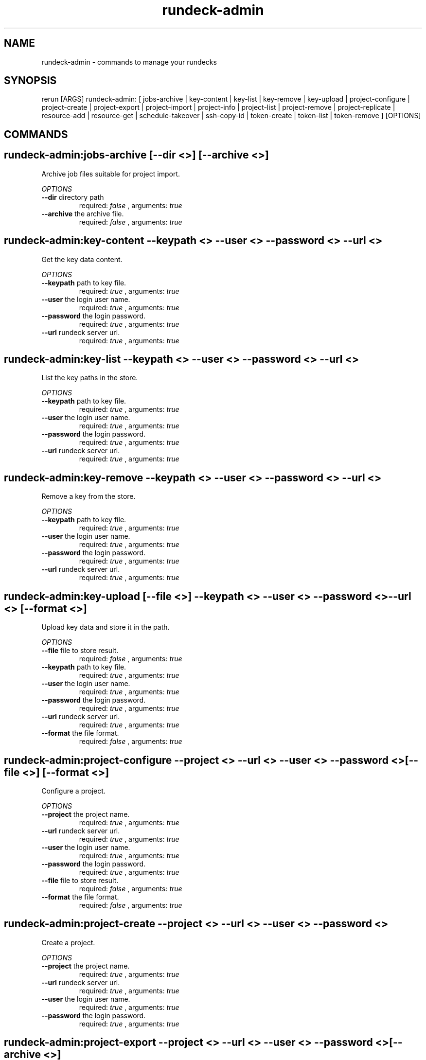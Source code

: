 .TH rundeck-admin 1 "Thu May  8 13:59:46 PDT 2014" "Version 2.1.0" "RERUN User Manual" 
.SH NAME
rundeck-admin \- commands to manage your rundecks
.PP
.SH SYNOPSIS
.PP
\f[CR] 
rerun [ARGS] rundeck-admin: [ jobs-archive | key-content | key-list | key-remove | key-upload | project-configure | project-create | project-export | project-import | project-info | project-list | project-remove | project-replicate | resource-add | resource-get | schedule-takeover | ssh-copy-id | token-create | token-list | token-remove ] [OPTIONS]
\f[]

.SH COMMANDS
.SH rundeck-admin:jobs-archive \f[][--dir <>] [--archive <>]

Archive job files suitable for project import.
.PP
\f[I]OPTIONS\f[]
.TP
.B \--dir \f[]directory path\f[]
required: \f[I]false\f[] ,
arguments: \f[I]true\f[]
.RS
.RE
.TP
.B \--archive \f[]the archive file.\f[]
required: \f[I]false\f[] ,
arguments: \f[I]true\f[]
.RS
.RE
.SH rundeck-admin:key-content \f[]--keypath <> --user <> --password <> --url <>

Get the key data content.
.PP
\f[I]OPTIONS\f[]
.TP
.B \--keypath \f[]path to key file.\f[]
required: \f[I]true\f[] ,
arguments: \f[I]true\f[]
.RS
.RE
.TP
.B \--user \f[]the login user name.\f[]
required: \f[I]true\f[] ,
arguments: \f[I]true\f[]
.RS
.RE
.TP
.B \--password \f[]the login password.\f[]
required: \f[I]true\f[] ,
arguments: \f[I]true\f[]
.RS
.RE
.TP
.B \--url \f[]rundeck server url.\f[]
required: \f[I]true\f[] ,
arguments: \f[I]true\f[]
.RS
.RE
.SH rundeck-admin:key-list \f[]--keypath <> --user <> --password <> --url <>

List the key paths in the store.
.PP
\f[I]OPTIONS\f[]
.TP
.B \--keypath \f[]path to key file.\f[]
required: \f[I]true\f[] ,
arguments: \f[I]true\f[]
.RS
.RE
.TP
.B \--user \f[]the login user name.\f[]
required: \f[I]true\f[] ,
arguments: \f[I]true\f[]
.RS
.RE
.TP
.B \--password \f[]the login password.\f[]
required: \f[I]true\f[] ,
arguments: \f[I]true\f[]
.RS
.RE
.TP
.B \--url \f[]rundeck server url.\f[]
required: \f[I]true\f[] ,
arguments: \f[I]true\f[]
.RS
.RE
.SH rundeck-admin:key-remove \f[]--keypath <> --user <> --password <> --url <>

Remove a key from the store.
.PP
\f[I]OPTIONS\f[]
.TP
.B \--keypath \f[]path to key file.\f[]
required: \f[I]true\f[] ,
arguments: \f[I]true\f[]
.RS
.RE
.TP
.B \--user \f[]the login user name.\f[]
required: \f[I]true\f[] ,
arguments: \f[I]true\f[]
.RS
.RE
.TP
.B \--password \f[]the login password.\f[]
required: \f[I]true\f[] ,
arguments: \f[I]true\f[]
.RS
.RE
.TP
.B \--url \f[]rundeck server url.\f[]
required: \f[I]true\f[] ,
arguments: \f[I]true\f[]
.RS
.RE
.SH rundeck-admin:key-upload \f[][--file <>] --keypath <> --user <> --password <> --url <> [--format <>]

Upload key data and store it in the path.
.PP
\f[I]OPTIONS\f[]
.TP
.B \--file \f[]file to store result.\f[]
required: \f[I]false\f[] ,
arguments: \f[I]true\f[]
.RS
.RE
.TP
.B \--keypath \f[]path to key file.\f[]
required: \f[I]true\f[] ,
arguments: \f[I]true\f[]
.RS
.RE
.TP
.B \--user \f[]the login user name.\f[]
required: \f[I]true\f[] ,
arguments: \f[I]true\f[]
.RS
.RE
.TP
.B \--password \f[]the login password.\f[]
required: \f[I]true\f[] ,
arguments: \f[I]true\f[]
.RS
.RE
.TP
.B \--url \f[]rundeck server url.\f[]
required: \f[I]true\f[] ,
arguments: \f[I]true\f[]
.RS
.RE
.TP
.B \--format \f[]the file format.\f[]
required: \f[I]false\f[] ,
arguments: \f[I]true\f[]
.RS
.RE
.SH rundeck-admin:project-configure \f[]--project <> --url <> --user <> --password <> [--file <>] [--format <>]

Configure a project.
.PP
\f[I]OPTIONS\f[]
.TP
.B \--project \f[]the project name.\f[]
required: \f[I]true\f[] ,
arguments: \f[I]true\f[]
.RS
.RE
.TP
.B \--url \f[]rundeck server url.\f[]
required: \f[I]true\f[] ,
arguments: \f[I]true\f[]
.RS
.RE
.TP
.B \--user \f[]the login user name.\f[]
required: \f[I]true\f[] ,
arguments: \f[I]true\f[]
.RS
.RE
.TP
.B \--password \f[]the login password.\f[]
required: \f[I]true\f[] ,
arguments: \f[I]true\f[]
.RS
.RE
.TP
.B \--file \f[]file to store result.\f[]
required: \f[I]false\f[] ,
arguments: \f[I]true\f[]
.RS
.RE
.TP
.B \--format \f[]the file format.\f[]
required: \f[I]false\f[] ,
arguments: \f[I]true\f[]
.RS
.RE
.SH rundeck-admin:project-create \f[]--project <> --url <> --user <> --password <>

Create a project.
.PP
\f[I]OPTIONS\f[]
.TP
.B \--project \f[]the project name.\f[]
required: \f[I]true\f[] ,
arguments: \f[I]true\f[]
.RS
.RE
.TP
.B \--url \f[]rundeck server url.\f[]
required: \f[I]true\f[] ,
arguments: \f[I]true\f[]
.RS
.RE
.TP
.B \--user \f[]the login user name.\f[]
required: \f[I]true\f[] ,
arguments: \f[I]true\f[]
.RS
.RE
.TP
.B \--password \f[]the login password.\f[]
required: \f[I]true\f[] ,
arguments: \f[I]true\f[]
.RS
.RE
.SH rundeck-admin:project-export \f[]--project <> --url <> --user <> --password <> [--archive <>]

Export a project.
.PP
\f[I]OPTIONS\f[]
.TP
.B \--project \f[]the project name.\f[]
required: \f[I]true\f[] ,
arguments: \f[I]true\f[]
.RS
.RE
.TP
.B \--url \f[]rundeck server url.\f[]
required: \f[I]true\f[] ,
arguments: \f[I]true\f[]
.RS
.RE
.TP
.B \--user \f[]the login user name.\f[]
required: \f[I]true\f[] ,
arguments: \f[I]true\f[]
.RS
.RE
.TP
.B \--password \f[]the login password.\f[]
required: \f[I]true\f[] ,
arguments: \f[I]true\f[]
.RS
.RE
.TP
.B \--archive \f[]the archive file.\f[]
required: \f[I]false\f[] ,
arguments: \f[I]true\f[]
.RS
.RE
.SH rundeck-admin:project-import \f[]--project <> --url <> --user <> --password <> [--archive <>] [--retain-uuids <true>] [--import-executions <true>]

Import a project archive.
.PP
\f[I]OPTIONS\f[]
.TP
.B \--project \f[]the project name.\f[]
required: \f[I]true\f[] ,
arguments: \f[I]true\f[]
.RS
.RE
.TP
.B \--url \f[]rundeck server url.\f[]
required: \f[I]true\f[] ,
arguments: \f[I]true\f[]
.RS
.RE
.TP
.B \--user \f[]the login user name.\f[]
required: \f[I]true\f[] ,
arguments: \f[I]true\f[]
.RS
.RE
.TP
.B \--password \f[]the login password.\f[]
required: \f[I]true\f[] ,
arguments: \f[I]true\f[]
.RS
.RE
.TP
.B \--archive \f[]the archive file.\f[]
required: \f[I]false\f[] ,
arguments: \f[I]true\f[]
.RS
.RE
.TP
.B \--retain-uuids \f[]Create Jobs with their defined UUIDs or a new UUID will be generated for each Job created.\f[]
required: \f[I]false\f[] ,
arguments: \f[I]true\f[]
, default: \f[I]true\f[]
.RS
.RE
.TP
.B \--import-executions \f[]Creates new Executions and History reports from the archive.\f[]
required: \f[I]false\f[] ,
arguments: \f[I]true\f[]
, default: \f[I]true\f[]
.RS
.RE
.SH rundeck-admin:project-info \f[]--project <> --url <> --user <> --password <> [--format <>]

Get info about a project.
.PP
\f[I]OPTIONS\f[]
.TP
.B \--project \f[]the project name.\f[]
required: \f[I]true\f[] ,
arguments: \f[I]true\f[]
.RS
.RE
.TP
.B \--url \f[]rundeck server url.\f[]
required: \f[I]true\f[] ,
arguments: \f[I]true\f[]
.RS
.RE
.TP
.B \--user \f[]the login user name.\f[]
required: \f[I]true\f[] ,
arguments: \f[I]true\f[]
.RS
.RE
.TP
.B \--password \f[]the login password.\f[]
required: \f[I]true\f[] ,
arguments: \f[I]true\f[]
.RS
.RE
.TP
.B \--format \f[]the file format.\f[]
required: \f[I]false\f[] ,
arguments: \f[I]true\f[]
.RS
.RE
.SH rundeck-admin:project-list \f[]--url <> --user <> --password <>

List the projects.
.PP
\f[I]OPTIONS\f[]
.TP
.B \--url \f[]rundeck server url.\f[]
required: \f[I]true\f[] ,
arguments: \f[I]true\f[]
.RS
.RE
.TP
.B \--user \f[]the login user name.\f[]
required: \f[I]true\f[] ,
arguments: \f[I]true\f[]
.RS
.RE
.TP
.B \--password \f[]the login password.\f[]
required: \f[I]true\f[] ,
arguments: \f[I]true\f[]
.RS
.RE
.SH rundeck-admin:project-remove \f[]--project <> --url <> --user <> --password <>

Remove a project.
.PP
\f[I]OPTIONS\f[]
.TP
.B \--project \f[]the project name.\f[]
required: \f[I]true\f[] ,
arguments: \f[I]true\f[]
.RS
.RE
.TP
.B \--url \f[]rundeck server url.\f[]
required: \f[I]true\f[] ,
arguments: \f[I]true\f[]
.RS
.RE
.TP
.B \--user \f[]the login user name.\f[]
required: \f[I]true\f[] ,
arguments: \f[I]true\f[]
.RS
.RE
.TP
.B \--password \f[]the login password.\f[]
required: \f[I]true\f[] ,
arguments: \f[I]true\f[]
.RS
.RE
.SH rundeck-admin:project-replicate \f[]--url <> --to-url <> --project <> --user <> --password <>

Replicate the project(s) from one rundeck to another.
.PP
\f[I]OPTIONS\f[]
.TP
.B \--url \f[]rundeck server url.\f[]
required: \f[I]true\f[] ,
arguments: \f[I]true\f[]
.RS
.RE
.TP
.B \--to-url \f[]target rundeck instance.\f[]
required: \f[I]true\f[] ,
arguments: \f[I]true\f[]
.RS
.RE
.TP
.B \--project \f[]the project name.\f[]
required: \f[I]true\f[] ,
arguments: \f[I]true\f[]
.RS
.RE
.TP
.B \--user \f[]the login user name.\f[]
required: \f[I]true\f[] ,
arguments: \f[I]true\f[]
.RS
.RE
.TP
.B \--password \f[]the login password.\f[]
required: \f[I]true\f[] ,
arguments: \f[I]true\f[]
.RS
.RE
.SH rundeck-admin:resource-add \f[]--user <> --password <> --url <> --project <> --model <>

Add a resource to a project resource model.
.PP
\f[I]OPTIONS\f[]
.TP
.B \--user \f[]the login user name.\f[]
required: \f[I]true\f[] ,
arguments: \f[I]true\f[]
.RS
.RE
.TP
.B \--password \f[]the login password.\f[]
required: \f[I]true\f[] ,
arguments: \f[I]true\f[]
.RS
.RE
.TP
.B \--url \f[]rundeck server url.\f[]
required: \f[I]true\f[] ,
arguments: \f[I]true\f[]
.RS
.RE
.TP
.B \--project \f[]the project name.\f[]
required: \f[I]true\f[] ,
arguments: \f[I]true\f[]
.RS
.RE
.TP
.B \--model \f[]the resource model.\f[]
required: \f[I]true\f[] ,
arguments: \f[I]true\f[]
.RS
.RE
.SH rundeck-admin:resource-get \f[]--user <> --password <> --url <> --resource <> --project <> [--format <>] [--file <>]

Get resource info.
.PP
\f[I]OPTIONS\f[]
.TP
.B \--user \f[]the login user name.\f[]
required: \f[I]true\f[] ,
arguments: \f[I]true\f[]
.RS
.RE
.TP
.B \--password \f[]the login password.\f[]
required: \f[I]true\f[] ,
arguments: \f[I]true\f[]
.RS
.RE
.TP
.B \--url \f[]rundeck server url.\f[]
required: \f[I]true\f[] ,
arguments: \f[I]true\f[]
.RS
.RE
.TP
.B \--resource \f[]the resource name.\f[]
required: \f[I]true\f[] ,
arguments: \f[I]true\f[]
.RS
.RE
.TP
.B \--project \f[]the project name.\f[]
required: \f[I]true\f[] ,
arguments: \f[I]true\f[]
.RS
.RE
.TP
.B \--format \f[]the file format.\f[]
required: \f[I]false\f[] ,
arguments: \f[I]true\f[]
.RS
.RE
.TP
.B \--file \f[]file to store result.\f[]
required: \f[I]false\f[] ,
arguments: \f[I]true\f[]
.RS
.RE
.SH rundeck-admin:schedule-takeover \f[]--uuid <> --user <> --url <> --password <>

Claim all scheduled jobs from another cluster server.
.PP
\f[I]OPTIONS\f[]
.TP
.B \--uuid \f[]the cluster server uuid.\f[]
required: \f[I]true\f[] ,
arguments: \f[I]true\f[]
.RS
.RE
.TP
.B \--user \f[]the login user name.\f[]
required: \f[I]true\f[] ,
arguments: \f[I]true\f[]
.RS
.RE
.TP
.B \--url \f[]rundeck server url.\f[]
required: \f[I]true\f[] ,
arguments: \f[I]true\f[]
.RS
.RE
.TP
.B \--password \f[]the login password.\f[]
required: \f[I]true\f[] ,
arguments: \f[I]true\f[]
.RS
.RE
.SH rundeck-admin:ssh-copy-id \f[]--user <> --password <> --keypath <> --hostname <>

Copy an SSH key to another server.
.PP
\f[I]OPTIONS\f[]
.TP
.B \--user \f[]the login user name.\f[]
required: \f[I]true\f[] ,
arguments: \f[I]true\f[]
.RS
.RE
.TP
.B \--password \f[]the login password.\f[]
required: \f[I]true\f[] ,
arguments: \f[I]true\f[]
.RS
.RE
.TP
.B \--keypath \f[]path to key file.\f[]
required: \f[I]true\f[] ,
arguments: \f[I]true\f[]
.RS
.RE
.TP
.B \--hostname \f[]the server hostname.\f[]
required: \f[I]true\f[] ,
arguments: \f[I]true\f[]
.RS
.RE
.SH rundeck-admin:token-create \f[]--password <> --url <> --user <>

Create an API token.
.PP
\f[I]OPTIONS\f[]
.TP
.B \--password \f[]the login password.\f[]
required: \f[I]true\f[] ,
arguments: \f[I]true\f[]
.RS
.RE
.TP
.B \--url \f[]rundeck server url.\f[]
required: \f[I]true\f[] ,
arguments: \f[I]true\f[]
.RS
.RE
.TP
.B \--user \f[]the login user name.\f[]
required: \f[I]true\f[] ,
arguments: \f[I]true\f[]
.RS
.RE
.SH rundeck-admin:token-list \f[]--password <> --url <> --user <>

List the API tokens.
.PP
\f[I]OPTIONS\f[]
.TP
.B \--password \f[]the login password.\f[]
required: \f[I]true\f[] ,
arguments: \f[I]true\f[]
.RS
.RE
.TP
.B \--url \f[]rundeck server url.\f[]
required: \f[I]true\f[] ,
arguments: \f[I]true\f[]
.RS
.RE
.TP
.B \--user \f[]the login user name.\f[]
required: \f[I]true\f[] ,
arguments: \f[I]true\f[]
.RS
.RE
.SH rundeck-admin:token-remove \f[]--user <> --password <> --token <> --url <>

Remove an api token.
.PP
\f[I]OPTIONS\f[]
.TP
.B \--user \f[]the login user name.\f[]
required: \f[I]true\f[] ,
arguments: \f[I]true\f[]
.RS
.RE
.TP
.B \--password \f[]the login password.\f[]
required: \f[I]true\f[] ,
arguments: \f[I]true\f[]
.RS
.RE
.TP
.B \--token \f[]the login token.\f[]
required: \f[I]true\f[] ,
arguments: \f[I]true\f[]
.RS
.RE
.TP
.B \--url \f[]rundeck server url.\f[]
required: \f[I]true\f[] ,
arguments: \f[I]true\f[]
.RS
.RE ; # command section done.

.SH RETURN VALUES
.PP
Successful completion: 0
.SH AUTHORS
alexh
.SH "SEE ALSO"
rerun
.SH KEYWORDS
rundeck-admin
